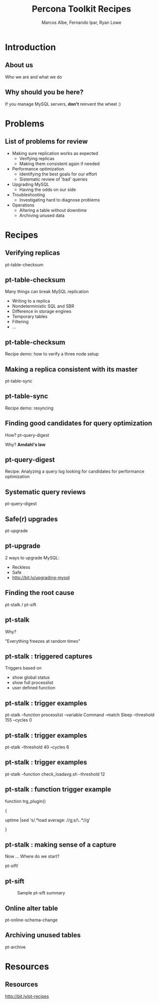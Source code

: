 #+LaTeX_CLASS: beamer
#+MACRO: BEAMERMODE presentation
#+MACRO: BEAMERTHEME boxes
#+MACRO: BEAMERCOLORTHEME lily
#+MACRO: BEAMERSUBJECT RMRF
#+MACRO: BEAMERINSTITUTE Percona Inc., Square Inc. 
#+TITLE: Percona Toolkit Recipes
#+AUTHOR: Marcos Albe, Fernando Ipar, Ryan Lowe
#+OPTIONS: ^:nil

# Some comments and/or 'presenter notes' included. The slides are
# intentionally minimal as this will be focused on short demos for
# every recipe instead. 

* Introduction
** About us
Who we are and what we do
# I want to keep text to the minimum necessary, so let's just present
# ourselves verbally here. 
** Why should you be here?
If you manage MySQL servers, *don't* reinvent the wheel :)
# Percona toolkit provides properly tested and documented solutions to
# problems that are frequently handled by home brewed scripts instead
# (pt-archiver is a very good example). 
# Don't reinvent the wheel, find and use a proper tool instead. The
# recipes will provide a good starting point for you to build a
# solution tailored to your specific version of the problem. 
* Problems
** List of problems for review
- Making sure replication works as expected
  - Verifying replicas
  - Making them consistent again if needed
- Performance optimization
  - Identifying the best goals for our effort
  - Sistematic review of 'bad' queries
- Upgrading MySQL
  - Having the odds on our side
- Troubleshooting
  - Investigating hard to diagnose problems
- Operations
  - Altering a table without downtime
  - Archiving unused data
* Recipes
** Verifying replicas
pt-table-checksum
** pt-table-checksum
Many things can break MySQL replication
- Writing to a replica
- Nondeterministic SQL and SBR
- Difference in storage engines
- Temporary tables
- Filtering
- ...
** pt-table-checksum
Recipe demo: how to verify a three node setup
# TODO: short demo. 
** Making a replica consistent with its master
pt-table-sync
** pt-table-sync
Recipe demo: resyncing
# TODO: Mention gotchas (like impossibility to throttle the process)
# TODO: short demo
** Finding good candidates for query optimization
How? pt-query-digest

Why? *Amdahl's law*
# The performance enhancement possible with a given improvement is
# limited by the fraction of the execution time that the improved
# feature is used. 
** pt-query-digest
Recipe: Analyzing a query log looking for candidates for performance optimization
# TODO: slides presenting relevant parts from a report
** Systematic query reviews
pt-query-digest
# TODO: short demo OR slides presenting review data
** Safe(r) upgrades
pt-upgrade
** pt-upgrade
2 ways to upgrade MySQL: 
- Reckless
- Safe
- http://bit.ly/upgrading-mysql
# TODO: slides presenting highlights from a report
** Finding the root cause
pt-stalk / pt-sift
# TODO: Generate problem cases so we can create slides with good
# capture data
** pt-stalk
Why?

"Everything freezes at random times"
** pt-stalk : triggered captures
Triggers based on 
- show global status
- show full processlist
- user defined function
** pt-stalk : trigger examples
pt-stalk --function processlist --variable Command --match Sleep
--threshold 155 --cycles 0
# Trigger if we're using a thread pool and more threads are connected
# and sleeping than the size of the pol plus some room for a few
# direct connections. 
** pt-stalk : trigger examples
pt-stalk --threshold 40 --cycles 6
# Trigger if more than 40 threads are running for more than 5
# consecutive checks
** pt-stalk : trigger examples
pt-stalk --function check_loadavg.sh --threshold 12
# triggers if load avg for the last minute is more than 12.x for 5
# consecutive checks or more
** pt-stalk : function trigger example
function trg_plugin() 

{

   uptime |sed 's/.*load average: //g;s/\..*//g'

}
** pt-stalk : making sense of a capture
Now ... Where do we start?

pt-sift!
** pt-sift
#+CAPTION: Sample pt-sift summary
[[./img/pt-sift.png]]
** Online alter table
pt-online-schema-change
# TODO: short demo
** Archiving unused tables
pt-archive
# TODO: short demo
* Resources
** Resources
http://bit.ly/pt-recipes
